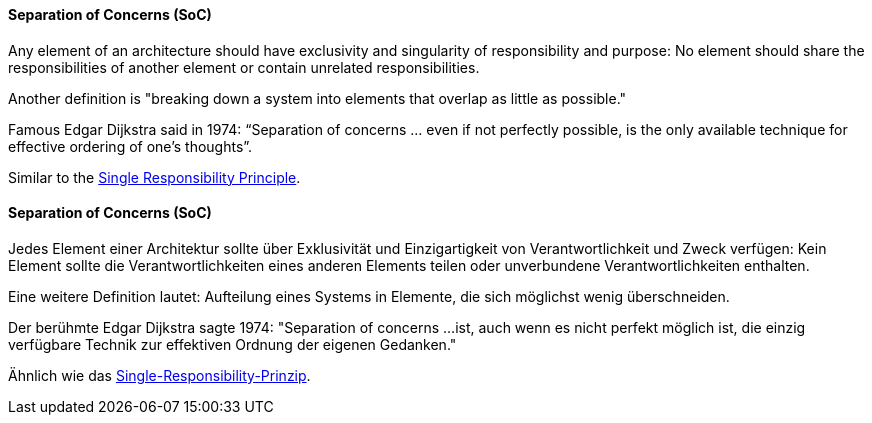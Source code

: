 [#term-separation-of-concern]

// tag::EN[]
==== Separation of Concerns (SoC)

Any element of an architecture should have exclusivity and singularity of responsibility and purpose: No element should share the responsibilities of another element or contain unrelated responsibilities.

Another definition is "breaking down a system into elements that overlap as little as possible."

Famous Edgar Dijkstra said in 1974: “Separation of concerns ... even if not perfectly possible, is the only available technique for effective ordering of one’s thoughts”.

Similar to the <<term-single-responsibility-principle,Single Responsibility Principle>>.


// end::EN[]

// tag::DE[]
==== Separation of Concerns (SoC)

Jedes Element einer Architektur sollte über Exklusivität und
Einzigartigkeit von Verantwortlichkeit und Zweck verfügen: Kein
Element sollte die Verantwortlichkeiten eines anderen Elements teilen
oder unverbundene Verantwortlichkeiten enthalten.

Eine weitere Definition lautet: Aufteilung eines Systems in Elemente,
die sich möglichst wenig überschneiden.

Der berühmte Edgar Dijkstra sagte 1974: "Separation of concerns ...
ist, auch wenn es nicht perfekt möglich ist, die einzig verfügbare
Technik zur effektiven Ordnung der eigenen Gedanken."

Ähnlich wie das <<term-single-responsibility-principle,Single-Responsibility-Prinzip>>.


// end::DE[]
